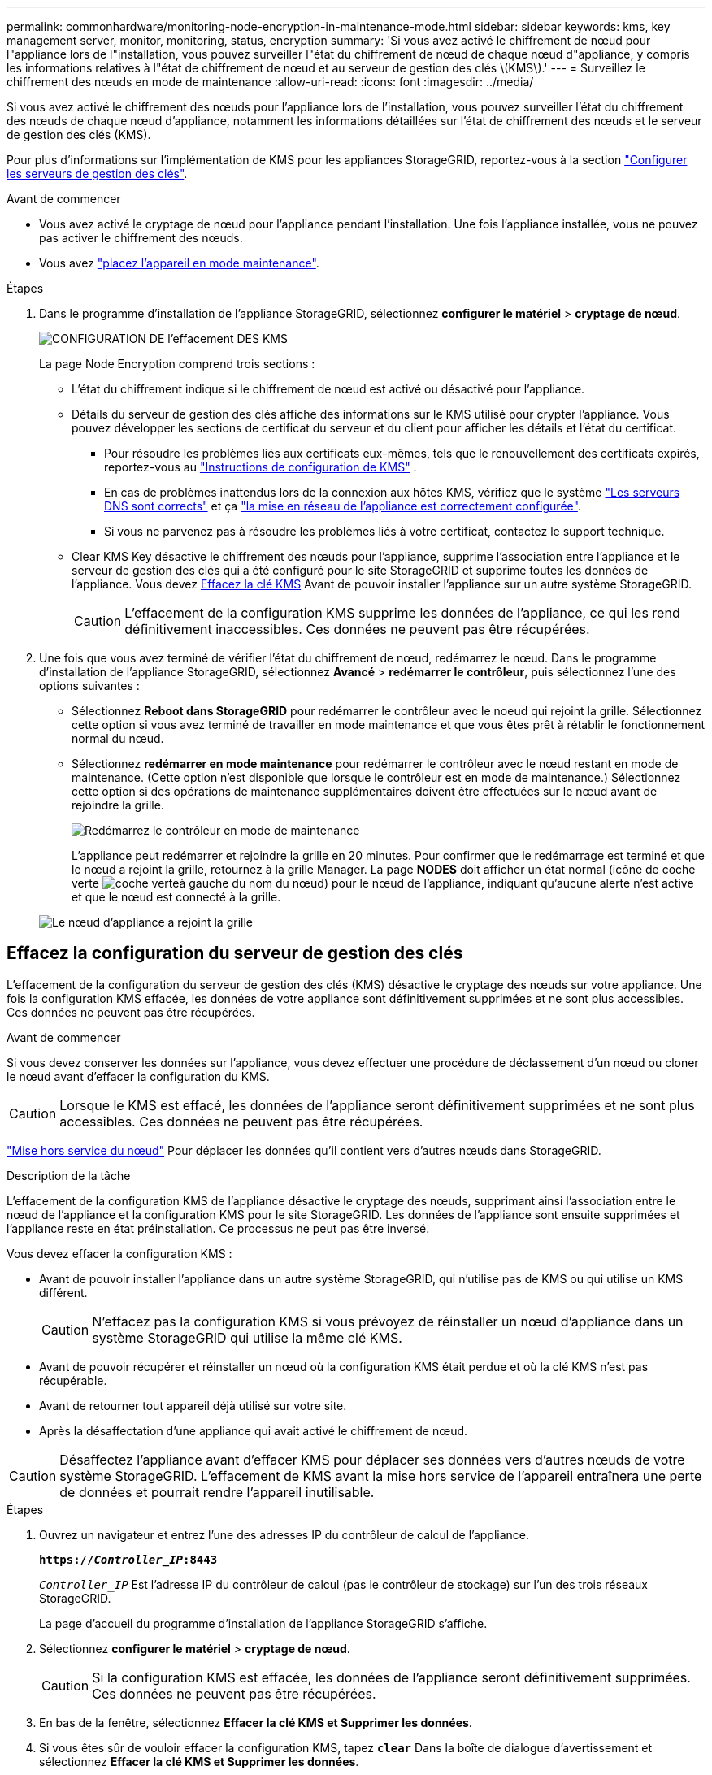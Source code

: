 ---
permalink: commonhardware/monitoring-node-encryption-in-maintenance-mode.html 
sidebar: sidebar 
keywords: kms, key management server, monitor, monitoring, status, encryption 
summary: 'Si vous avez activé le chiffrement de nœud pour l"appliance lors de l"installation, vous pouvez surveiller l"état du chiffrement de nœud de chaque nœud d"appliance, y compris les informations relatives à l"état de chiffrement de nœud et au serveur de gestion des clés \(KMS\).' 
---
= Surveillez le chiffrement des nœuds en mode de maintenance
:allow-uri-read: 
:icons: font
:imagesdir: ../media/


[role="lead"]
Si vous avez activé le chiffrement des nœuds pour l'appliance lors de l'installation, vous pouvez surveiller l'état du chiffrement des nœuds de chaque nœud d'appliance, notamment les informations détaillées sur l'état de chiffrement des nœuds et le serveur de gestion des clés (KMS).

Pour plus d'informations sur l'implémentation de KMS pour les appliances StorageGRID, reportez-vous à la section https://docs.netapp.com/us-en/storagegrid/admin/kms-configuring.html["Configurer les serveurs de gestion des clés"^].

.Avant de commencer
* Vous avez activé le cryptage de nœud pour l'appliance pendant l'installation. Une fois l'appliance installée, vous ne pouvez pas activer le chiffrement des nœuds.
* Vous avez link:../commonhardware/placing-appliance-into-maintenance-mode.html["placez l'appareil en mode maintenance"].


.Étapes
. Dans le programme d'installation de l'appliance StorageGRID, sélectionnez *configurer le matériel* > *cryptage de nœud*.
+
image::../media/fde_monitor_in_maint_mode.png[CONFIGURATION DE l'effacement DES KMS]

+
La page Node Encryption comprend trois sections :

+
** L'état du chiffrement indique si le chiffrement de nœud est activé ou désactivé pour l'appliance.
** Détails du serveur de gestion des clés affiche des informations sur le KMS utilisé pour crypter l'appliance. Vous pouvez développer les sections de certificat du serveur et du client pour afficher les détails et l'état du certificat.
+
*** Pour résoudre les problèmes liés aux certificats eux-mêmes, tels que le renouvellement des certificats expirés, reportez-vous au https://docs.netapp.com/us-en/storagegrid/admin/kms-configuring.html["Instructions de configuration de KMS"^] .
*** En cas de problèmes inattendus lors de la connexion aux hôtes KMS, vérifiez que le système link:../commonhardware/checking-dns-server-configuration.html["Les serveurs DNS sont corrects"] et ça link:../installconfig/configuring-network-links.html["la mise en réseau de l'appliance est correctement configurée"].
*** Si vous ne parvenez pas à résoudre les problèmes liés à votre certificat, contactez le support technique.


** Clear KMS Key désactive le chiffrement des nœuds pour l'appliance, supprime l'association entre l'appliance et le serveur de gestion des clés qui a été configuré pour le site StorageGRID et supprime toutes les données de l'appliance. Vous devez <<Effacez la configuration du serveur de gestion des clés,Effacez la clé KMS>> Avant de pouvoir installer l'appliance sur un autre système StorageGRID.
+

CAUTION: L'effacement de la configuration KMS supprime les données de l'appliance, ce qui les rend définitivement inaccessibles. Ces données ne peuvent pas être récupérées.



. Une fois que vous avez terminé de vérifier l'état du chiffrement de nœud, redémarrez le nœud. Dans le programme d'installation de l'appliance StorageGRID, sélectionnez *Avancé* > *redémarrer le contrôleur*, puis sélectionnez l'une des options suivantes :
+
** Sélectionnez *Reboot dans StorageGRID* pour redémarrer le contrôleur avec le noeud qui rejoint la grille. Sélectionnez cette option si vous avez terminé de travailler en mode maintenance et que vous êtes prêt à rétablir le fonctionnement normal du nœud.
** Sélectionnez *redémarrer en mode maintenance* pour redémarrer le contrôleur avec le nœud restant en mode de maintenance. (Cette option n'est disponible que lorsque le contrôleur est en mode de maintenance.) Sélectionnez cette option si des opérations de maintenance supplémentaires doivent être effectuées sur le nœud avant de rejoindre la grille.
+
image::../media/reboot_controller_from_maintenance_mode.png[Redémarrez le contrôleur en mode de maintenance]

+
L'appliance peut redémarrer et rejoindre la grille en 20 minutes. Pour confirmer que le redémarrage est terminé et que le nœud a rejoint la grille, retournez à la grille Manager. La page *NODES* doit afficher un état normal (icône de coche verte image:../media/icon_alert_green_checkmark.png["coche verte"]à gauche du nom du nœud) pour le nœud de l'appliance, indiquant qu'aucune alerte n'est active et que le nœud est connecté à la grille.

+
image::../media/nodes_menu.png[Le nœud d'appliance a rejoint la grille]







== Effacez la configuration du serveur de gestion des clés

L'effacement de la configuration du serveur de gestion des clés (KMS) désactive le cryptage des nœuds sur votre appliance. Une fois la configuration KMS effacée, les données de votre appliance sont définitivement supprimées et ne sont plus accessibles. Ces données ne peuvent pas être récupérées.

.Avant de commencer
Si vous devez conserver les données sur l'appliance, vous devez effectuer une procédure de déclassement d'un nœud ou cloner le nœud avant d'effacer la configuration du KMS.


CAUTION: Lorsque le KMS est effacé, les données de l'appliance seront définitivement supprimées et ne sont plus accessibles. Ces données ne peuvent pas être récupérées.

https://docs.netapp.com/us-en/storagegrid/maintain/grid-node-decommissioning.html["Mise hors service du nœud"^] Pour déplacer les données qu'il contient vers d'autres nœuds dans StorageGRID.

.Description de la tâche
L'effacement de la configuration KMS de l'appliance désactive le cryptage des nœuds, supprimant ainsi l'association entre le nœud de l'appliance et la configuration KMS pour le site StorageGRID. Les données de l'appliance sont ensuite supprimées et l'appliance reste en état préinstallation. Ce processus ne peut pas être inversé.

Vous devez effacer la configuration KMS :

* Avant de pouvoir installer l'appliance dans un autre système StorageGRID, qui n'utilise pas de KMS ou qui utilise un KMS différent.
+

CAUTION: N'effacez pas la configuration KMS si vous prévoyez de réinstaller un nœud d'appliance dans un système StorageGRID qui utilise la même clé KMS.

* Avant de pouvoir récupérer et réinstaller un nœud où la configuration KMS était perdue et où la clé KMS n'est pas récupérable.
* Avant de retourner tout appareil déjà utilisé sur votre site.
* Après la désaffectation d'une appliance qui avait activé le chiffrement de nœud.



CAUTION: Désaffectez l'appliance avant d'effacer KMS pour déplacer ses données vers d'autres nœuds de votre système StorageGRID. L'effacement de KMS avant la mise hors service de l'appareil entraînera une perte de données et pourrait rendre l'appareil inutilisable.

.Étapes
. Ouvrez un navigateur et entrez l'une des adresses IP du contrôleur de calcul de l'appliance.
+
`*https://_Controller_IP_:8443*`

+
`_Controller_IP_` Est l'adresse IP du contrôleur de calcul (pas le contrôleur de stockage) sur l'un des trois réseaux StorageGRID.

+
La page d'accueil du programme d'installation de l'appliance StorageGRID s'affiche.

. Sélectionnez *configurer le matériel* > *cryptage de nœud*.
+

CAUTION: Si la configuration KMS est effacée, les données de l'appliance seront définitivement supprimées. Ces données ne peuvent pas être récupérées.

. En bas de la fenêtre, sélectionnez *Effacer la clé KMS et Supprimer les données*.
. Si vous êtes sûr de vouloir effacer la configuration KMS, tapez `*clear*` Dans la boîte de dialogue d'avertissement et sélectionnez *Effacer la clé KMS et Supprimer les données*.
+
La clé de chiffrement KMS et toutes les données sont supprimées du nœud, et l'appliance redémarre. Cette opération peut prendre jusqu'à 20 minutes.

. Ouvrez un navigateur et entrez l'une des adresses IP du contrôleur de calcul de l'appliance. +
`*https://_Controller_IP_:8443*`
+
`_Controller_IP_` Est l'adresse IP du contrôleur de calcul (pas le contrôleur de stockage) sur l'un des trois réseaux StorageGRID.

+
La page d'accueil du programme d'installation de l'appliance StorageGRID s'affiche.

. Sélectionnez *configurer le matériel* > *cryptage de nœud*.
. Vérifiez que le chiffrement de nœud est désactivé et que les informations de clé et de certificat dans *Key Management Server Details* et le contrôle *clear KMS Key et Delete Data* sont supprimées de la fenêtre.
+
Le chiffrement de nœud ne peut pas être réactivé sur l'appliance tant qu'il n'a pas été réinstallé dans une grille.



.Une fois que vous avez terminé
Après le redémarrage de l'appliance et après avoir vérifié que KMS a été effacé et que l'appliance est dans un état de pré-installation, vous pouvez physiquement retirer l'appliance de votre système StorageGRID. Voir la https://docs.netapp.com/us-en/storagegrid/maintain/preparing-appliance-for-reinstallation-platform-replacement-only.html["instructions de préparation de l'appareil pour la réinstallation"^].
